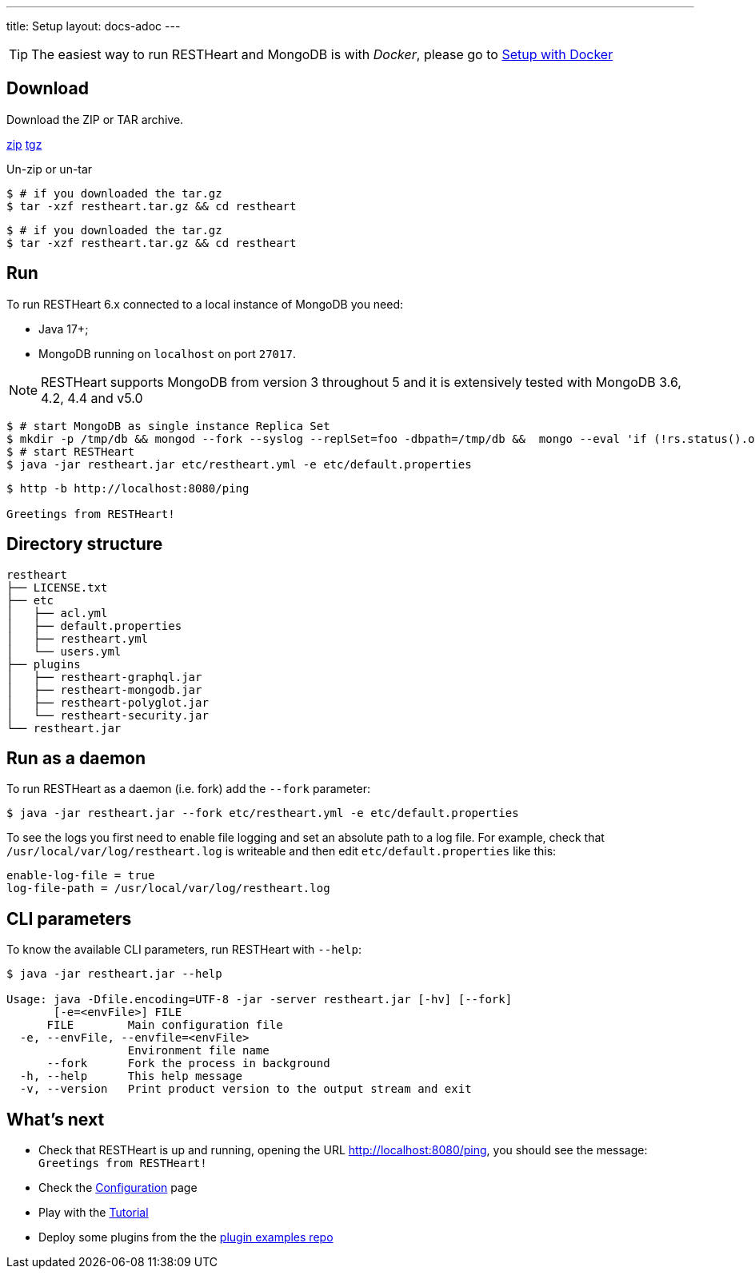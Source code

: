 ---
title: Setup
layout: docs-adoc
---

TIP: The easiest way to run RESTHeart and MongoDB is with __Docker__, please go to link:/docs/setup-with-docker[Setup with Docker]

== Download

Download the ZIP or TAR archive.

++++
<a class="btn btn-md mb-3" id="zipdl" href="https://gitreleases.dev/gh/SoftInstigate/restheart/latest/restheart.zip">zip</a>
<a class="btn btn-md mb-3" id="tgzdl" href="https://gitreleases.dev/gh/SoftInstigate/restheart/latest/restheart.tar.gz">tgz</a>
<script async type="text/javascript">
// avoid caching download link redirects
var z = document.getElementById("zipdl");
var t = document.getElementById("tgzdl");

z.href = `${z.href}?nocache=${Math.random()}`;
t.href = `${t.href}?nocache=${Math.random()}`;
</script>
++++

Un-zip or un-tar

[source,bash]
----
$ # if you downloaded the tar.gz
$ tar -xzf restheart.tar.gz && cd restheart
----

[source,bash]
----
$ # if you downloaded the tar.gz
$ tar -xzf restheart.tar.gz && cd restheart
----

== Run

To run RESTHeart 6.x connected to a local instance of MongoDB you need:

-   Java 17+;
-   MongoDB running on `localhost` on port `27017`.

NOTE: RESTHeart supports MongoDB from version 3 throughout 5 and it is extensively tested with MongoDB 3.6, 4.2, 4.4 and v5.0

[source,bash]
----
$ # start MongoDB as single instance Replica Set
$ mkdir -p /tmp/db && mongod --fork --syslog --replSet=foo -dbpath=/tmp/db &&  mongo --eval 'if (!rs.status().ok) rs.initiate();'
$ # start RESTHeart
$ java -jar restheart.jar etc/restheart.yml -e etc/default.properties
----

[source,bash]
----
$ http -b http://localhost:8080/ping

Greetings from RESTHeart!
----

== Directory structure

[source,text]
----
restheart
├── LICENSE.txt
├── etc
│   ├── acl.yml
│   ├── default.properties
│   ├── restheart.yml
│   └── users.yml
├── plugins
│   ├── restheart-graphql.jar
│   ├── restheart-mongodb.jar
│   ├── restheart-polyglot.jar
│   └── restheart-security.jar
└── restheart.jar
----

== Run as a daemon

To run RESTHeart as a daemon (i.e. fork) add the `--fork` parameter:

[source,bash]
$ java -jar restheart.jar --fork etc/restheart.yml -e etc/default.properties

To see the logs you first need to enable file logging and set an absolute path to a log file. For example, check that `/usr/local/var/log/restheart.log` is writeable and then edit `etc/default.properties` like this:

[source,properties]
----
enable-log-file = true
log-file-path = /usr/local/var/log/restheart.log
----

== CLI parameters

To know the available CLI parameters, run RESTHeart with `--help`:

[source,bash]
----
$ java -jar restheart.jar --help

Usage: java -Dfile.encoding=UTF-8 -jar -server restheart.jar [-hv] [--fork]
       [-e=<envFile>] FILE
      FILE        Main configuration file
  -e, --envFile, --envfile=<envFile>
                  Environment file name
      --fork      Fork the process in background
  -h, --help      This help message
  -v, --version   Print product version to the output stream and exit
----

== What's next

- Check that RESTHeart is up and running, opening the URL link:http://localhost:8080/ping[http://localhost:8080/ping], you should see the message: `Greetings from RESTHeart!`
- Check the link:/docs/configuration[Configuration] page
- Play with the link:/docs/tutorial/[Tutorial]
- Deploy some plugins from the the link:https://github.com/softInstigate/restheart-examples[plugin examples repo]